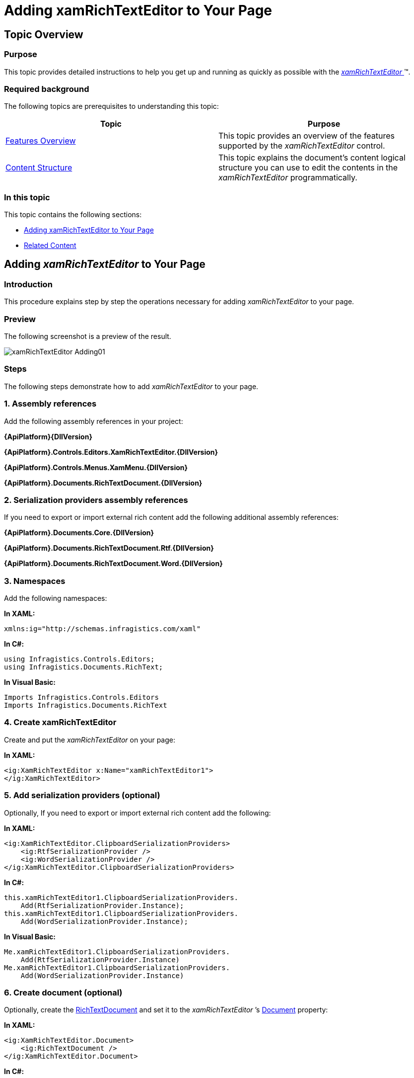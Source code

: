 ﻿////

|metadata|
{
    "name": "xamrichtexteditor-adding-to-your-page",
    "tags": ["Getting Started","How Do I"],
    "controlName": ["xamRichTextEditor"],
    "guid": "e14a6f99-9891-4b40-afd5-692be929fd4f",  
    "buildFlags": [],
    "createdOn": "2016-05-25T18:21:58.392337Z"
}
|metadata|
////

= Adding xamRichTextEditor to Your Page

== Topic Overview

=== Purpose

This topic provides detailed instructions to help you get up and running as quickly as possible with the link:{ApiPlatform}controls.editors.xamrichtexteditor{ApiVersion}~infragistics.controls.editors.xamrichtexteditor.html[ _xamRichTextEditor_  ]™.

=== Required background

The following topics are prerequisites to understanding this topic:

[options="header", cols="a,a"]
|====
|Topic|Purpose

| link:xamrichtexteditor-features-overview.html[Features Overview]
|This topic provides an overview of the features supported by the _xamRichTextEditor_ control.

| link:xamrichtexteditor-content-structure.html[Content Structure]
|This topic explains the document’s content logical structure you can use to edit the contents in the _xamRichTextEditor_ programmatically.

|====

=== In this topic

This topic contains the following sections:

* <<_Ref363741952,Adding xamRichTextEditor to Your Page>>
* <<_Ref363741961,Related Content>>

[[_Ref363741952]]
== Adding  _xamRichTextEditor_  to Your Page

=== Introduction

This procedure explains step by step the operations necessary for adding  _xamRichTextEditor_   to your page.

=== Preview

The following screenshot is a preview of the result.

image::images/xamRichTextEditor_Adding01.png[]

=== Steps

The following steps demonstrate how to add  _xamRichTextEditor_   to your page.

=== 1. Assembly references

Add the following assembly references in your project:

*{ApiPlatform}{DllVersion}*

*{ApiPlatform}.Controls.Editors.XamRichTextEditor.{DllVersion}*

*{ApiPlatform}.Controls.Menus.XamMenu.{DllVersion}*

*{ApiPlatform}.Documents.RichTextDocument.{DllVersion}*

=== 2. Serialization providers assembly references

If you need to export or import external rich content add the following additional assembly references:

*{ApiPlatform}.Documents.Core.{DllVersion}*

*{ApiPlatform}.Documents.RichTextDocument.Rtf.{DllVersion}*

*{ApiPlatform}.Documents.RichTextDocument.Word.{DllVersion}*

=== 3. Namespaces

Add the following namespaces:

*In XAML:*

[source,xaml]
----
xmlns:ig="http://schemas.infragistics.com/xaml"
----

*In C#:*

[source,csharp]
----
using Infragistics.Controls.Editors;
using Infragistics.Documents.RichText;
----

*In Visual Basic:*

[source,vb]
----
Imports Infragistics.Controls.Editors
Imports Infragistics.Documents.RichText
----

=== 4. Create xamRichTextEditor

Create and put the  _xamRichTextEditor_   on your page:

*In XAML:*

[source,xaml]
----
<ig:XamRichTextEditor x:Name="xamRichTextEditor1">
</ig:XamRichTextEditor>
----

=== 5. Add serialization providers (optional)

Optionally, If you need to export or import external rich content add the following:

*In XAML:*

[source,xaml]
----
<ig:XamRichTextEditor.ClipboardSerializationProviders>
    <ig:RtfSerializationProvider />
    <ig:WordSerializationProvider />
</ig:XamRichTextEditor.ClipboardSerializationProviders>
----

*In C#:*

[source,csharp]
----
this.xamRichTextEditor1.ClipboardSerializationProviders.
    Add(RtfSerializationProvider.Instance);
this.xamRichTextEditor1.ClipboardSerializationProviders.
    Add(WordSerializationProvider.Instance);
----

*In Visual Basic:*

[source,vb]
----
Me.xamRichTextEditor1.ClipboardSerializationProviders.
    Add(RtfSerializationProvider.Instance)
Me.xamRichTextEditor1.ClipboardSerializationProviders.
    Add(WordSerializationProvider.Instance)
----

=== 6. Create document (optional)

Optionally, create the  link:{ApiPlatform}documents.richtextdocument{ApiVersion}~infragistics.documents.richtext.richtextdocument_members.html[RichTextDocument]  and set it to the   _xamRichTextEditor_ ’s link:{ApiPlatform}controls.editors.xamrichtexteditor{ApiVersion}~infragistics.controls.editors.xamrichtexteditor~document.html[Document] property:

*In XAML:*

[source,xaml]
----
<ig:XamRichTextEditor.Document>
    <ig:RichTextDocument />
</ig:XamRichTextEditor.Document>
----

*In C#:*

[source,csharp]
----
RichTextDocument doc = new RichTextDocument();
this.xamRichTextEditor1.Document = doc;
----

*In Visual Basic:*

[source,vb]
----
Dim doc As New RichTextDocument()
Me.xamRichTextEditor1.Document = doc
----

=== 7. Add a text (optional)

Optionally, the following code adds a plain text paragraph to the document:

*In C#:*

[source,csharp]
----
RichTextDocument doc = this.xamRichTextEditor1.Document;
ParagraphNode pn = new ParagraphNode();
pn.SetText("Some text");
doc.RootNode.Body.ChildNodes.Add(pn);
----

*In Visual Basic:*

[source,vb]
----
Dim doc As RichTextDocument = Me.xamRichTextEditor1.Document
Dim pn As New ParagraphNode()
pn.SetText("Some text")
doc.RootNode.Body.ChildNodes.Add(pn)
----

.Note
[NOTE]
====
The text above will appear in the second paragraph of the document because, by default, newly created documents contain an empty first paragraph.
====

[[_Ref363741961]]
== Related Content

=== Topics

The following topics provide additional information related to this topic.

[options="header", cols="a,a"]
|====
|Topic|Purpose

| link:xamrichtexteditor-configuring-xamrichtexteditor.html[Configuring _xamRichTextEditor_ ]
|The topics in this section provide additional information about _xamRichTextEditor_ configuring.

| link:xamrichtexteditor-managing-programmatically.html[Managing _xamRichTextEditor_ Programmatically]
|The topics in this section provide deep knowledge on how to programmatically manage the _xamRichTextEditor_ .

|====